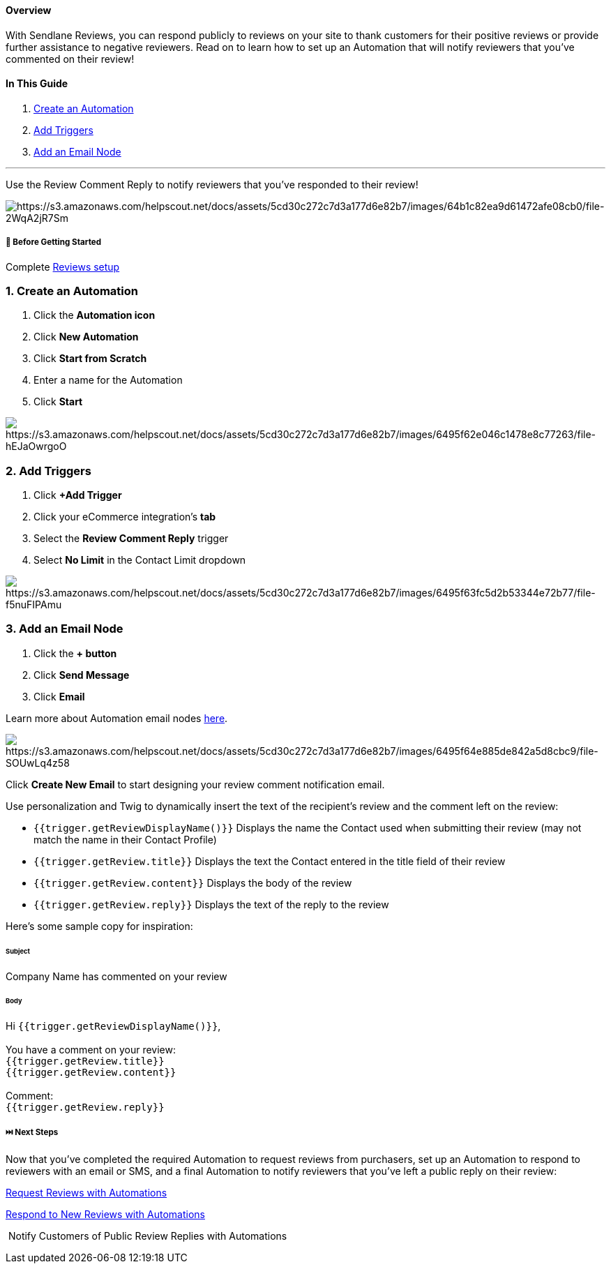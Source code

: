 ==== Overview

With Sendlane Reviews, you can respond publicly to reviews on your site
to thank customers for their positive reviews or provide further
assistance to negative reviewers. Read on to learn how to set up an
Automation that will notify reviewers that you've commented on their
review!

==== In This Guide

. link:#create[Create an Automation]
. link:#trigger[Add Triggers]
. link:#email[Add an Email Node]

'''''

Use the Review Comment Reply to notify reviewers that you’ve responded
to their review!

image:https://s3.amazonaws.com/helpscout.net/docs/assets/5cd30c272c7d3a177d6e82b7/images/64b1c82ea9d61472afe08cb0/file-2WqA2jR7Sm.png[https://s3.amazonaws.com/helpscout.net/docs/assets/5cd30c272c7d3a177d6e82b7/images/64b1c82ea9d61472afe08cb0/file-2WqA2jR7Sm]

[[bgs]]
===== 🚦 Before Getting Started

Complete
https://www.notion.so/How-to-Set-Up-Reviews-ab50a796ff5546cdb4ecaed31501bdc1?pvs=21[Reviews
setup]

[[create]]
=== 1. Create an Automation

. Click the *Automation icon*
. Click *New Automation*
. Click *Start from Scratch*
. Enter a name for the Automation
. Click *Start*

image:https://s3.amazonaws.com/helpscout.net/docs/assets/5cd30c272c7d3a177d6e82b7/images/6495f62e046c1478e8c77263/file-hEJaOwrgoO.gif[https://s3.amazonaws.com/helpscout.net/docs/assets/5cd30c272c7d3a177d6e82b7/images/6495f62e046c1478e8c77263/file-hEJaOwrgoO]

[[trigger]]
=== 2. Add Triggers

. Click *+Add Trigger*
. Click your eCommerce integration’s *tab*
. Select the *Review Comment Reply* trigger
. Select *No Limit* in the Contact Limit dropdown

image:https://s3.amazonaws.com/helpscout.net/docs/assets/5cd30c272c7d3a177d6e82b7/images/6495f63fc5d2b53344e72b77/file-f5nuFIPAmu.gif[https://s3.amazonaws.com/helpscout.net/docs/assets/5cd30c272c7d3a177d6e82b7/images/6495f63fc5d2b53344e72b77/file-f5nuFIPAmu]

[[email]]
=== 3. Add an Email Node

. Click the *+ button*
. Click *Send Message*
. Click *Email*

Learn more about Automation email nodes
https://help.sendlane.com/article/449-automation-actions#email[here].

image:https://s3.amazonaws.com/helpscout.net/docs/assets/5cd30c272c7d3a177d6e82b7/images/6495f64e885de842a5d8cbc9/file-SOUwLq4z58.gif[https://s3.amazonaws.com/helpscout.net/docs/assets/5cd30c272c7d3a177d6e82b7/images/6495f64e885de842a5d8cbc9/file-SOUwLq4z58]

Click *Create New Email* to start designing your review comment
notification email.

Use personalization and Twig to dynamically insert the text of the
recipient’s review and the comment left on the review:

* `+{{trigger.getReviewDisplayName()}}+` Displays the name the Contact
used when submitting their review (may not match the name in their
Contact Profile)
* `+{{trigger.getReview.title}}+` Displays the text the Contact entered
in the title field of their review
* `+{{trigger.getReview.content}}+` Displays the body of the review
* `+{{trigger.getReview.reply}}+` Displays the text of the reply to the
review

Here's some sample copy for inspiration:

====== Subject

Company Name has commented on your review

====== Body

Hi `+{{trigger.getReviewDisplayName()}}+`, +
 +
You have a comment on your review: +
`+{{trigger.getReview.title}}+` +
`+{{trigger.getReview.content}}+` +
 +
Comment: +
`+{{trigger.getReview.reply}}+`

[[next]]
===== ⏭️ Next Steps

Now that you've completed the required Automation to request reviews
from purchasers, set up an Automation to respond to reviewers with an
email or SMS, and a final Automation to notify reviewers that you've
left a public reply on their review:

https://help.sendlane.com/article/553-review-request-automation[Request
Reviews with Automations]

https://help.sendlane.com/article/553-review-request-automation[Respond
to New Reviews with Automations]

 Notify Customers of Public Review Replies with Automations
